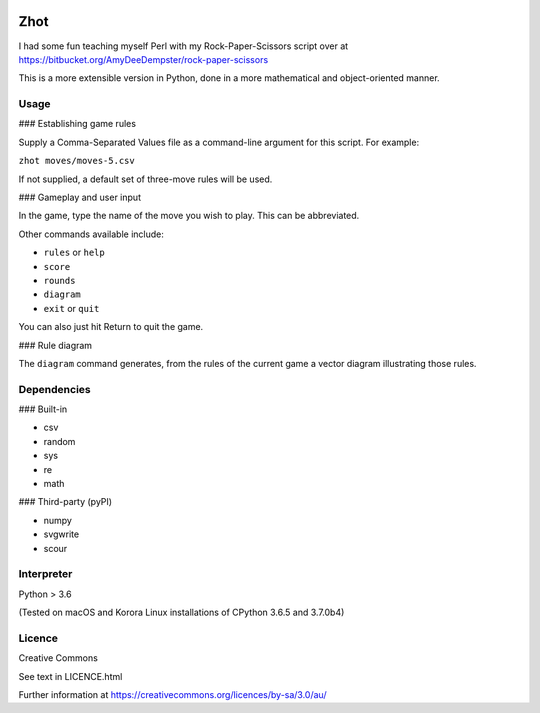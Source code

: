 .. image:: http://img.shields.io/:version-0.2.1-green.svg

Zhot
======

I had some fun teaching myself Perl with my Rock-Paper-Scissors script
over at https://bitbucket.org/AmyDeeDempster/rock-paper-scissors

This is a more extensible version in Python, done in a more mathematical
and object-oriented manner.

Usage
------

### Establishing game rules

Supply a Comma-Separated Values file as a command-line argument for this
script. For example:

``zhot moves/moves-5.csv``

If not supplied, a default set of three-move rules will be used.

### Gameplay and user input

In the game, type the name of the move you wish to play. This can be
abbreviated.

Other commands available include:

-  ``rules`` or ``help``
-  ``score``
-  ``rounds``
-  ``diagram``
-  ``exit`` or ``quit``

You can also just hit Return to quit the game.

### Rule diagram

The ``diagram`` command generates, from the rules of the current game
a vector diagram illustrating those rules.

Dependencies
------------

### Built-in

-  csv
-  random
-  sys
-  re
-  math

### Third-party (pyPI)

-  numpy
-  svgwrite
-  scour


Interpreter
-----------

Python > 3.6

(Tested on macOS and Korora Linux installations of CPython 3.6.5 and
3.7.0b4)

Licence
-------

Creative Commons

See text in LICENCE.html

Further information at
https://creativecommons.org/licences/by-sa/3.0/au/
